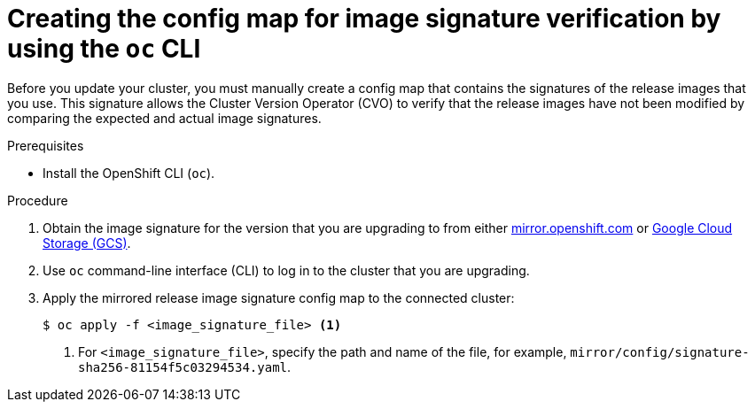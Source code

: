 // Module included in the following assemblies:
//
// * updating/updating-restricted-network-cluster.adoc

[id="update-oc-configmap-signature-verification_{context}"]
= Creating the config map for image signature verification by using the `oc` CLI

Before you update your cluster, you must manually create a config map that contains the signatures of the release images that you use. This signature allows the Cluster Version Operator (CVO) to verify that the release images have not been modified by comparing the expected and actual image signatures.

.Prerequisites

* Install the OpenShift CLI (`oc`).

.Procedure

. Obtain the image signature for the version that you are upgrading to from either link:https://mirror.openshift.com/pub/openshift-v4/signatures/openshift/release[mirror.openshift.com] or link:https://storage.googleapis.com/openshift-release/official/signatures[Google Cloud Storage (GCS)].

. Use `oc` command-line interface (CLI) to log in to the cluster that you are upgrading.

. Apply the mirrored release image signature config map to the connected cluster:
+
[source,terminal]
----
$ oc apply -f <image_signature_file> <1>
----
<1> For `<image_signature_file>`, specify the path and name of the file, for example, `mirror/config/signature-sha256-81154f5c03294534.yaml`.

